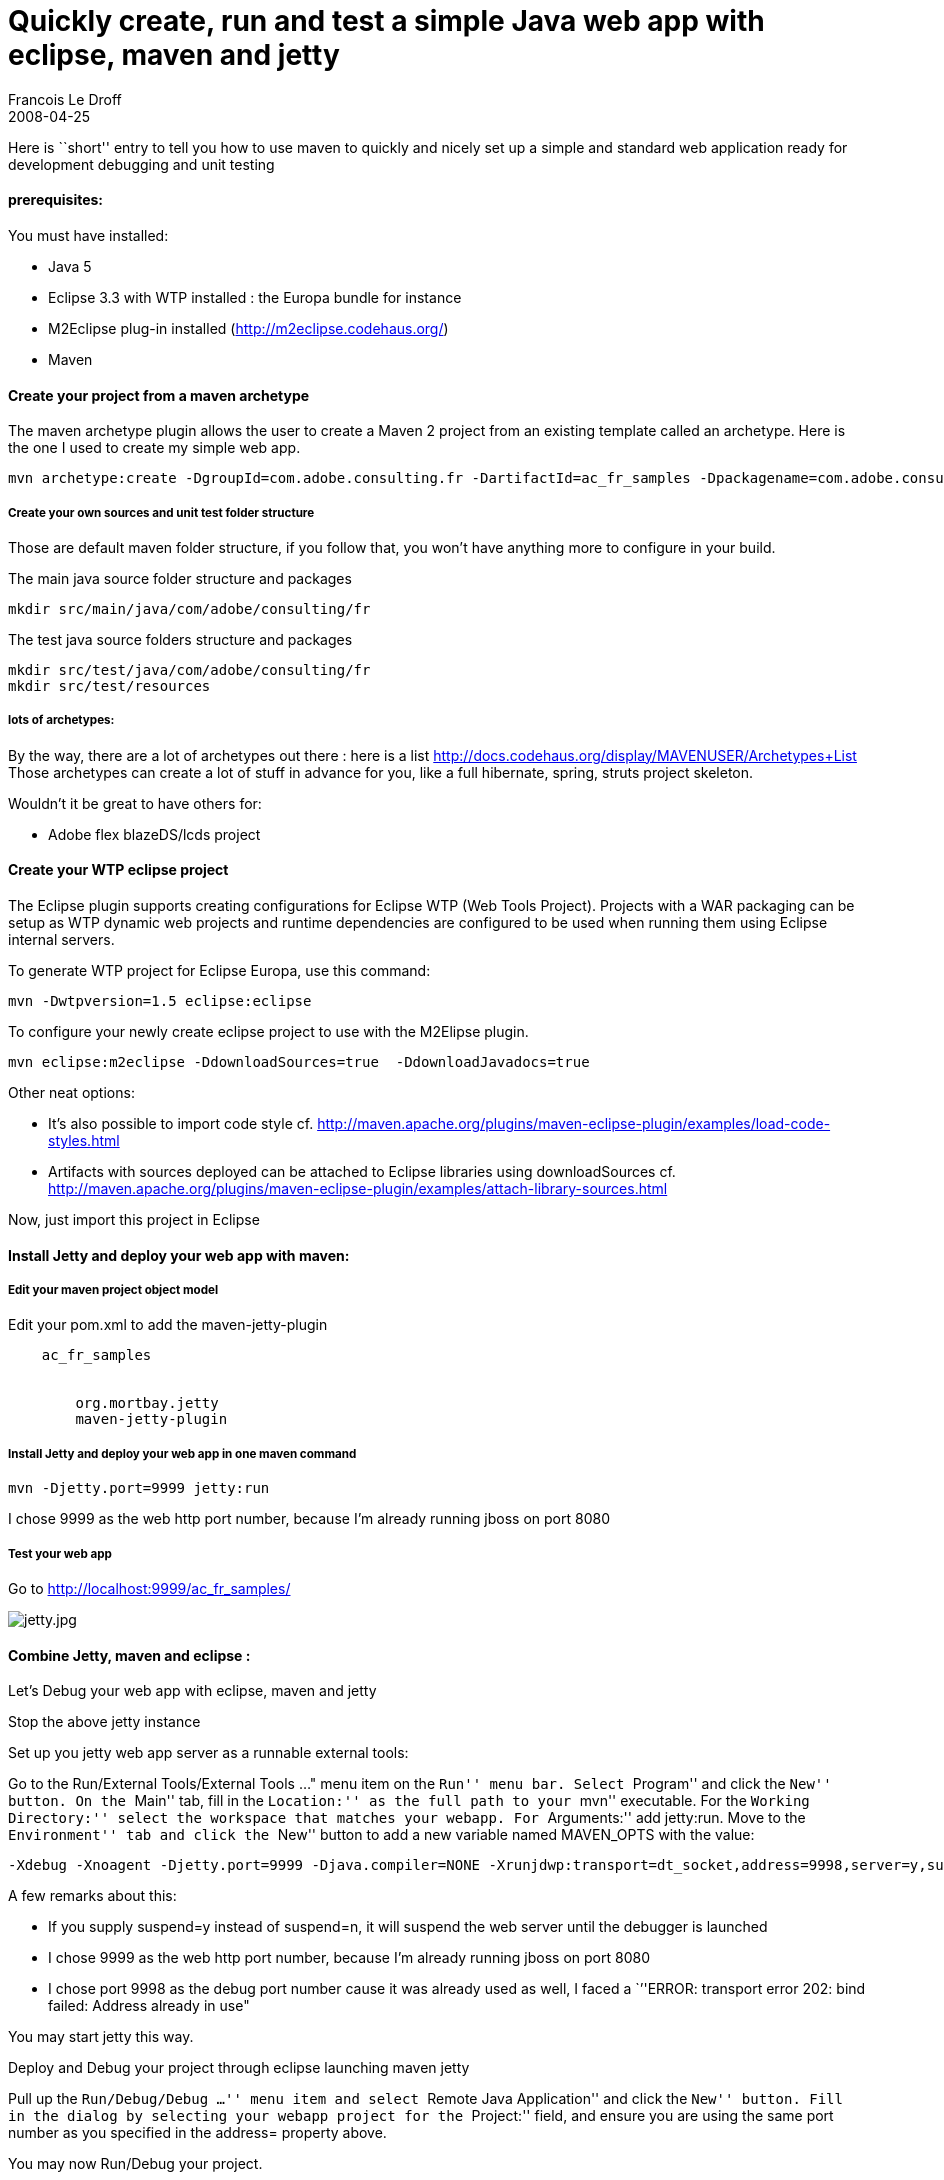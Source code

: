 =  Quickly create, run and test a simple Java web app with eclipse, maven and jetty
Francois Le Droff
2008-04-25
:jbake-type: post
:jbake-tags:  Java 
:jbake-status: published
:source-highlighter: prettify

Here is ``short'' entry to tell you how to use maven to quickly and nicely set up a simple and standard web application ready for development debugging and unit testing

[[prerequisites]]
[[Hprerequisites3A]]prerequisites:
^^^^^^^^^^^^^^^^^^^^^^^^^^^^^^^^^^

You must have installed:

* Java 5
* Eclipse 3.3 with WTP installed : the Europa bundle for instance
* M2Eclipse plug-in installed (http://m2eclipse.codehaus.org/)
* Maven

[[create-your-project-from-a-maven-archetype]]
[[HCreateyourprojectfromamavenarchetype]]Create your project from a maven archetype
^^^^^^^^^^^^^^^^^^^^^^^^^^^^^^^^^^^^^^^^^^^^^^^^^^^^^^^^^^^^^^^^^^^^^^^^^^^^^^^^^^^

The maven archetype plugin allows the user to create a Maven 2 project from an existing template called an archetype. Here is the one I used to create my simple web app.

....
mvn archetype:create -DgroupId=com.adobe.consulting.fr -DartifactId=ac_fr_samples -Dpackagename=com.adobe.consulting.fr -DarchetypeArtifactId=maven-archetype-webapp
....

[[create-your-own-sources-and-unit-test-folder-structure]]
[[HCreateyourownsourcesandunittestfolderstructure]]Create your own sources and unit test folder structure
+++++++++++++++++++++++++++++++++++++++++++++++++++++++++++++++++++++++++++++++++++++++++++++++++++++++++

Those are default maven folder structure, if you follow that, you won’t have anything more to configure in your build.

The main java source folder structure and packages

....
mkdir src/main/java/com/adobe/consulting/fr
....

The test java source folders structure and packages

....
mkdir src/test/java/com/adobe/consulting/fr
mkdir src/test/resources
....

[[lots-of-archetypes]]
[[Hlotsofarchetypes3A]]lots of archetypes:
++++++++++++++++++++++++++++++++++++++++++

By the way, there are a lot of archetypes out there : here is a list http://docs.codehaus.org/display/MAVENUSER/Archetypes+List Those archetypes can create a lot of stuff in advance for you, like a full hibernate, spring, struts project skeleton.

Wouldn’t it be great to have others for:

* Adobe flex blazeDS/lcds project

[[create-your-wtp-eclipse-project]]
[[HCreateyourWTPeclipseproject]]Create your WTP eclipse project
^^^^^^^^^^^^^^^^^^^^^^^^^^^^^^^^^^^^^^^^^^^^^^^^^^^^^^^^^^^^^^^

The Eclipse plugin supports creating configurations for Eclipse WTP (Web Tools Project). Projects with a WAR packaging can be setup as WTP dynamic web projects and runtime dependencies are configured to be used when running them using Eclipse internal servers.

To generate WTP project for Eclipse Europa, use this command:

....
mvn -Dwtpversion=1.5 eclipse:eclipse
....

To configure your newly create eclipse project to use with the M2Elipse plugin.

....
mvn eclipse:m2eclipse -DdownloadSources=true  -DdownloadJavadocs=true
....

Other neat options:

* It’s also possible to import code style cf. http://maven.apache.org/plugins/maven-eclipse-plugin/examples/load-code-styles.html
* Artifacts with sources deployed can be attached to Eclipse libraries using downloadSources cf. http://maven.apache.org/plugins/maven-eclipse-plugin/examples/attach-library-sources.html

Now, just import this project in Eclipse

[[install-jetty-and-deploy-your-web-app-with-maven]]
[[HInstallJettyanddeployyourwebappwithmaven3A]]Install Jetty and deploy your web app with maven:
^^^^^^^^^^^^^^^^^^^^^^^^^^^^^^^^^^^^^^^^^^^^^^^^^^^^^^^^^^^^^^^^^^^^^^^^^^^^^^^^^^^^^^^^^^^^^^^^

[[edit-your-maven-project-object-model]]
[[HEdityourmavenprojectobjectmodel]]Edit your maven project object model
++++++++++++++++++++++++++++++++++++++++++++++++++++++++++++++++++++++++

Edit your pom.xml to add the maven-jetty-plugin

....

    ac_fr_samples
    
      
        org.mortbay.jetty
        maven-jetty-plugin

      
    
  
....

[[install-jetty-and-deploy-your-web-app-in-one-maven-command]]
[[HInstallJettyanddeployyourwebappinonemavencommand]]Install Jetty and deploy your web app in one maven command
+++++++++++++++++++++++++++++++++++++++++++++++++++++++++++++++++++++++++++++++++++++++++++++++++++++++++++++++

....
mvn -Djetty.port=9999 jetty:run
....

I chose 9999 as the web http port number, because I’m already running jboss on port 8080

[[test-your-web-app]]
[[HTestyourwebapp]]Test your web app
++++++++++++++++++++++++++++++++++++

Go to http://localhost:9999/ac_fr_samples/

image:http://www.jroller.com/francoisledroff/resource/jetty.jpg[jetty.jpg,title="jetty.jpg"]

[[combine-jetty-maven-and-eclipse]]
[[HCombineJetty2Cmavenandeclipse3A]]Combine Jetty, maven and eclipse :
^^^^^^^^^^^^^^^^^^^^^^^^^^^^^^^^^^^^^^^^^^^^^^^^^^^^^^^^^^^^^^^^^^^^^^

Let’s Debug your web app with eclipse, maven and jetty

Stop the above jetty instance

[[set-up-you-jetty-web-app-server-as-a-runnable-external-tools]]
[[HSetupyoujettywebappserverasarunnableexternaltools3A]]Set up you jetty web app server as a runnable external tools:

Go to the Run/External Tools/External Tools …" menu item on the ``Run'' menu bar. Select ``Program'' and click the ``New'' button. On the ``Main'' tab, fill in the ``Location:'' as the full path to your ``mvn'' executable. For the ``Working Directory:'' select the workspace that matches your webapp. For ``Arguments:'' add jetty:run. Move to the ``Environment'' tab and click the ``New'' button to add a new variable named MAVEN_OPTS with the value:

....
-Xdebug -Xnoagent -Djetty.port=9999 -Djava.compiler=NONE -Xrunjdwp:transport=dt_socket,address=9998,server=y,suspend=n
....

A few remarks about this:

* If you supply suspend=y instead of suspend=n, it will suspend the web server until the debugger is launched
* I chose 9999 as the web http port number, because I’m already running jboss on port 8080
* I chose port 9998 as the debug port number cause it was already used as well, I faced a ``''ERROR: transport error 202: bind failed: Address already in use"

You may start jetty this way.

[[deploy-and-debug-your-project-through-eclipse-launching-maven-jetty]]
[[HDeployandDebugyourprojectthrougheclipselaunchingmavenjetty]]Deploy and Debug your project through eclipse launching maven jetty

Pull up the ``Run/Debug/Debug …'' menu item and select ``Remote Java Application'' and click the ``New'' button. Fill in the dialog by selecting your webapp project for the ``Project:'' field, and ensure you are using the same port number as you specified in the address= property above.

You may now Run/Debug your project.

[[monitor-the-quality-of-your-project]]
[[HMonitorthequalityofyourproject]]Monitor the quality of your project
^^^^^^^^^^^^^^^^^^^^^^^^^^^^^^^^^^^^^^^^^^^^^^^^^^^^^^^^^^^^^^^^^^^^^^

Lots of plugin out there. Here is the first few that don’t cost a penny to set up and give quite a few indicators.

Add this to your pom.xml:

....
  
   
    org.apache.maven.plugins

    
     maven-project-info-reports-plugin
    
   
   
    maven-javadoc-plugin

    2.1
    
     true
    
   

   
    org.apache.maven.plugins
    maven-surefire-report-plugin
   
   

    maven-checkstyle-plugin
    
     
      http://svn.apache.org/repos/asf/struts/maven/trunk/build/struts_checks.xml
     

    
   
   
    org.apache.maven.plugins
    maven-jxr-plugin

   
   
    maven-pmd-plugin
   
   

    net.sf.dtddoc
    dtddoc-maven-plugin
    
     
      **/web-app*

     
    
   
  
 
....

To generate the associated reports and the project site, just use:

....
mvn site
....

and you’ll get this for free (as in free software, and free beer image:http://www.jroller.com/images/smileys/smile.gif[:-),title=":-)"])

image:http://www.jroller.com/francoisledroff/resource/site-report.jpg[site-report.jpg,title="site-report.jpg"]

[[alternatives-use-jboss-or-tomcat]]
[[HAlternatives3AuseJbossortomcat3A]]Alternatives : use Jboss or tomcat :
^^^^^^^^^^^^^^^^^^^^^^^^^^^^^^^^^^^^^^^^^^^^^^^^^^^^^^^^^^^^^^^^^^^^^^^^^

What you did with the very fast and light jetty web server, you may also do it with the full J2EE beast Jboss

Edit your pom.xml to add the http://mojo.codehaus.org/jboss-maven-plugin/index.html[maven-jboss-plugin]

....
    org.codehaus.mojo

    jboss-maven-plugin
    
     localhost
     all

     8080
    
 
....

It will allow you to deploy through maven (and jmx) your web application build by maven:

....
mvn jboss:deploy
....

The same goes with Tomcat: you also have a maven tomcat plugin.

[[references]]
[[HReferences3A]]References:
^^^^^^^^^^^^^^^^^^^^^^^^^^^^

maven:

* http://www.sonatype.com/book/reference/public-book.html#

Web application, eclipse wtp, jetty and maven :

* http://www.codecommit.com/blog/java/so-long-wtp-embedded-jetty-for-me
* http://www.devx.com/Java/Article/36785/1954
* http://byteworksinc.blogspot.com/2008/01/summary-this-post-covers-setting-up.html
* http://livingash.wordpress.com/2007/08/13/back-to-the-future-when-eclispe-wtp-20-meets-maven-2/
* http://www.sonatype.com/book/reference/web.html#
* http://docs.codehaus.org/display/JETTY/Maven+Jetty+Plugin
